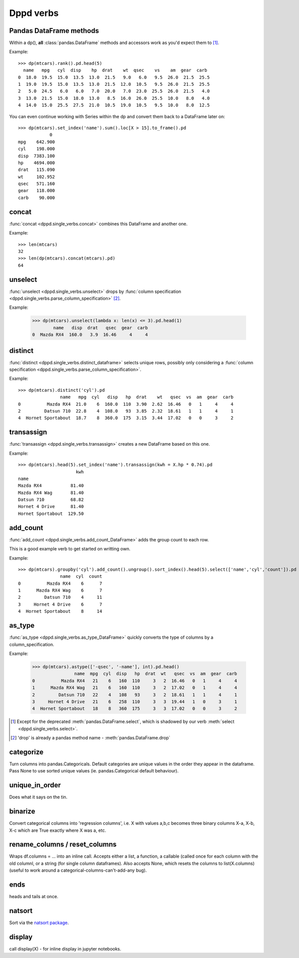 Dppd verbs
============

Pandas DataFrame methods
------------------------

Within a dp(), **all** :class:`pandas.DataFrame` methods and accessors work
as you'd expect them to [#f1]_.

Example::

  >>> dp(mtcars).rank().pd.head(5)  
    name   mpg   cyl  disp    hp  drat    wt  qsec    vs    am  gear  carb
  0  18.0  19.5  15.0  13.5  13.0  21.5   9.0   6.0   9.5  26.0  21.5  25.5
  1  19.0  19.5  15.0  13.5  13.0  21.5  12.0  10.5   9.5  26.0  21.5  25.5
  2   5.0  24.5   6.0   6.0   7.0  20.0   7.0  23.0  25.5  26.0  21.5   4.0
  3  13.0  21.5  15.0  18.0  13.0   8.5  16.0  26.0  25.5  10.0   8.0   4.0
  4  14.0  15.0  25.5  27.5  21.0  10.5  19.0  10.5   9.5  10.0   8.0  12.5

You can even continue working with Series within the dp and convert them back to
a DataFrame later on::


  >>> dp(mtcars).set_index('name').sum().loc[X > 15].to_frame().pd
	      0
  mpg    642.900
  cyl    198.000
  disp  7383.100
  hp    4694.000
  drat   115.090
  wt     102.952
  qsec   571.160
  gear   118.000
  carb    90.000
    


concat
-------

:func:`concat <dppd.single_verbs.concat>` combines this DataFrame and another one.

Example::
  
  >>> len(mtcars)
  32
  >>> len(dp(mtcars).concat(mtcars).pd)
  64


unselect
---------
:func:`unselect <dppd.single_verbs.unselect>` drops by :func:`column specification <dppd.single_verbs.parse_column_specification>` [#f2]_.

Example:

  >>> dp(mtcars).unselect(lambda x: len(x) <= 3).pd.head(1)
	  name   disp  drat   qsec  gear  carb
  0  Mazda RX4  160.0   3.9  16.46     4     4
  



distinct
--------
:func:`distinct <dppd.single_verbs.distinct_dataframe>` selects unique rows, possibly
only considering a :func:`column specification <dppd.single_verbs.parse_column_specification>`.


Example::

  >>> dp(mtcars).distinct('cyl').pd
		  name   mpg  cyl   disp   hp  drat    wt   qsec  vs  am  gear  carb
  0          Mazda RX4  21.0    6  160.0  110  3.90  2.62  16.46   0   1     4     4
  2         Datsun 710  22.8    4  108.0   93  3.85  2.32  18.61   1   1     4     1
  4  Hornet Sportabout  18.7    8  360.0  175  3.15  3.44  17.02   0   0     3     2



transassign
-----------
:func:`transassign <dppd.single_verbs.transassign>` creates a new DataFrame based on
this one.

Example::

  >>> dp(mtcars).head(5).set_index('name').transassign(kwh = X.hp * 0.74).pd
			kwh
  name                     
  Mazda RX4           81.40
  Mazda RX4 Wag       81.40
  Datsun 710          68.82
  Hornet 4 Drive      81.40
  Hornet Sportabout  129.50



add_count
----------
:func:`add_count <dppd.single_verbs.add_count_DataFrame>` adds the group count to each row.

This is a good example verb to get started on writting own.

Example::

  >>> dp(mtcars).groupby('cyl').add_count().ungroup().sort_index().head(5).select(['name','cyl','count']).pd
		  name  cyl  count
  0          Mazda RX4    6      7
  1      Mazda RX4 Wag    6      7
  2         Datsun 710    4     11
  3     Hornet 4 Drive    6      7
  4  Hornet Sportabout    8     14



as_type
--------
:func:`as_type <dppd.single_verbs.as_type_DataFrame>` quickly converts the type of columns by
a column_specification.

Example:

  >>> dp(mtcars).astype(['-qsec', '-name'], int).pd.head()
		  name  mpg  cyl  disp   hp  drat  wt   qsec  vs  am  gear  carb
  0          Mazda RX4   21    6   160  110     3   2  16.46   0   1     4     4
  1      Mazda RX4 Wag   21    6   160  110     3   2  17.02   0   1     4     4
  2         Datsun 710   22    4   108   93     3   2  18.61   1   1     4     1
  3     Hornet 4 Drive   21    6   258  110     3   3  19.44   1   0     3     1
  4  Hornet Sportabout   18    8   360  175     3   3  17.02   0   0     3     2






.. [#f1] Except for the deprecated :meth:`pandas.DataFrame.select`, which is shadowed
         by our verb :meth:`select <dppd.single_verbs.select>`.

.. [#f2] 'drop' is already a pandas method name - :meth:`pandas.DataFrame.drop`


categorize
----------------
Turn columns into pandas.Categoricals. 
Default categories are unique values in the order they appear in the dataframe.
Pass None to use sorted unique values (ie. pandas.Categorical default behaviour).

unique_in_order
-----------------
Does what it says on the tin.



binarize
----------------
Convert categorical columns into 'regression columns', i.e. X with values a,b,c
becomes three binary columns X-a, X-b, X-c which are True exactly where X was
a, etc.



rename_columns / reset_columns
--------------------------------

Wraps df.columns = ... into an inline call. Accepts either a list, a function,
a callable (called once for each column with the old columnl, or a string (for
single column dataframes).
Also accepts None, which resets the columns to list(X.columns) (useful to work
around a categorical-columns-can't-add-any bug).


ends 
------
heads and tails at once.


natsort 
------------

Sort via the `natsort package <https://pypi.org/project/natsort/>`_.

display
------------
call display(X) - for inline display in jupyter notebooks.
